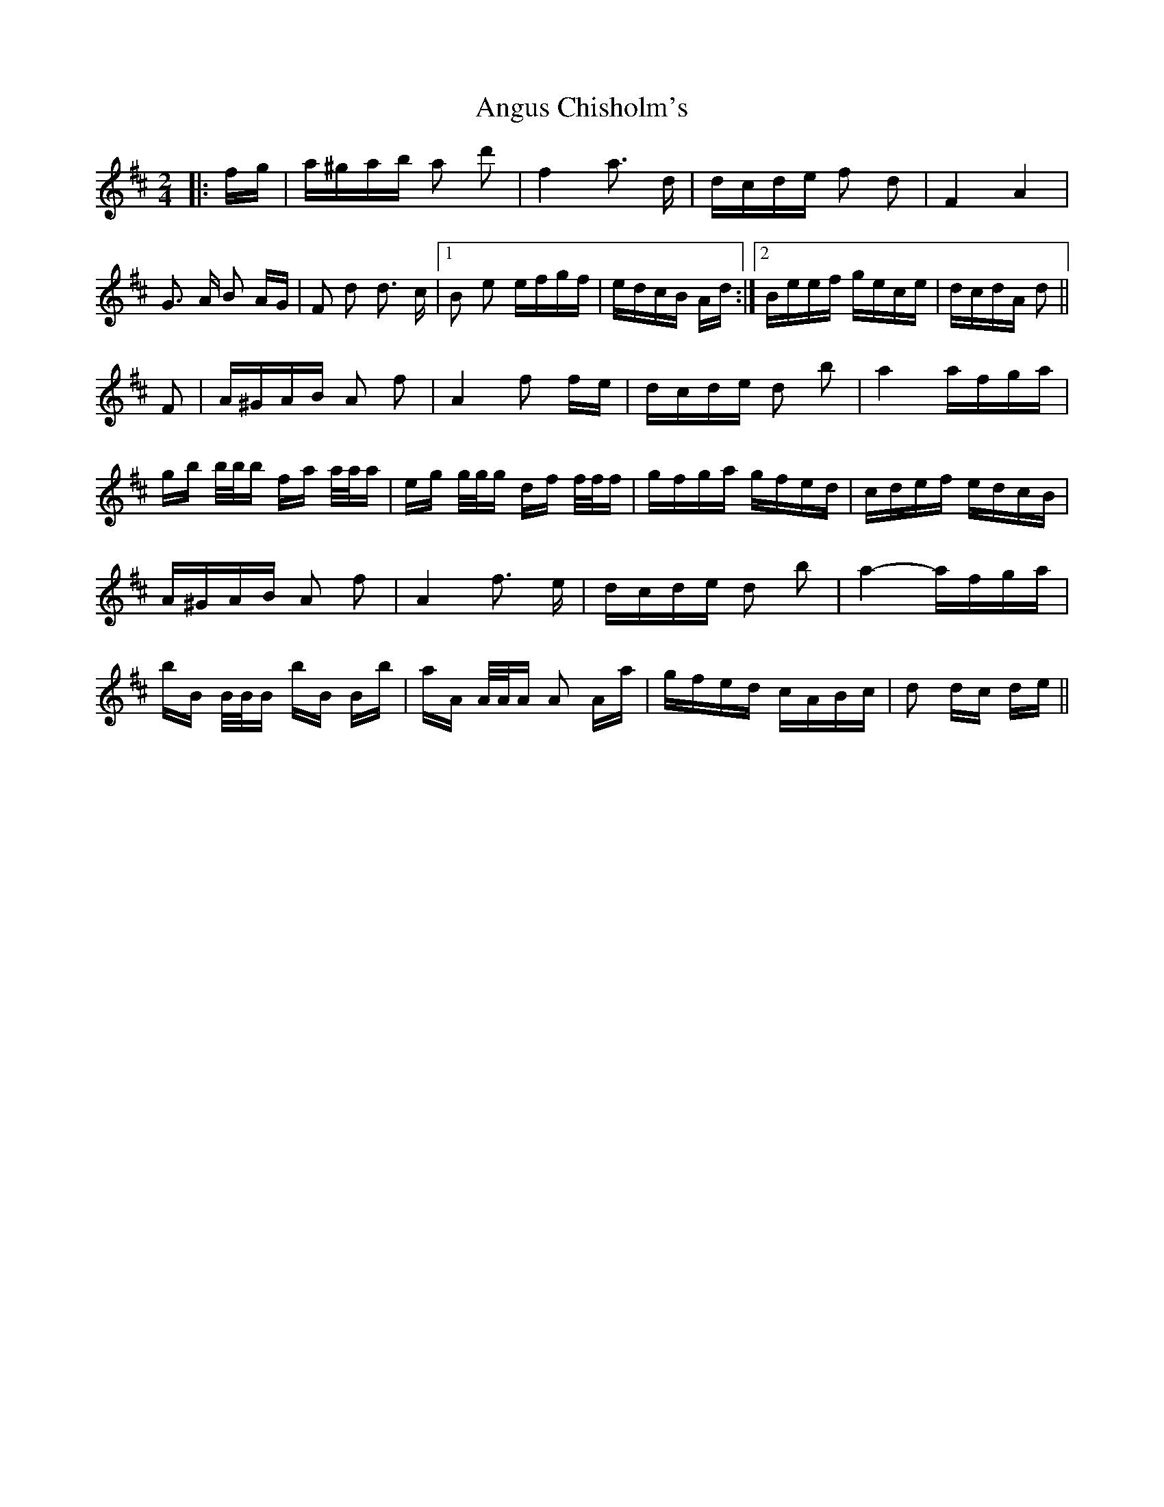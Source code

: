 X: 1572
T: Angus Chisholm's
R: polka
M: 2/4
K: Dmajor
|:fg|a^gab a2 d'2|f4 a3 d|dcde f2 d2|F4 A4|
G3 A B2 AG|F2 d2 d3 c|1 B2 e2 efgf|edcB Ad:|2 Beef gece|dcdA d2||
F2|A^GAB A2 f2|A4 f2 fe|dcde d2 b2|a4 afga|
gb b/b/b fa a/a/a|eg g/g/g df f/f/f|gfga gfed|cdef edcB|
A^GAB A2 f2|A4 f3 e|dcde d2 b2|a4- afga|
bB B/B/B bB Bb|aA A/A/A A2 Aa|gfed cABc|d2 dc de||

